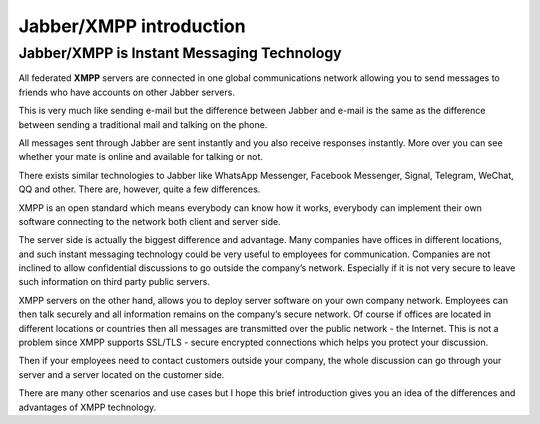 Jabber/XMPP introduction
--------------------------

Jabber/XMPP is Instant Messaging Technology
^^^^^^^^^^^^^^^^^^^^^^^^^^^^^^^^^^^^^^^^^^^^

All federated **XMPP** servers are connected in one global communications network allowing you to send messages to friends who have accounts on other Jabber servers.

This is very much like sending e-mail but the difference between Jabber and e-mail is the same as the difference between sending a traditional mail and talking on the phone.

All messages sent through Jabber are sent instantly and you also receive responses instantly. More over you can see whether your mate is online and available for talking or not.

There exists similar technologies to Jabber like WhatsApp Messenger, Facebook Messenger, Signal, Telegram, WeChat, QQ and other. There are, however, quite a few differences.

XMPP is an open standard which means everybody can know how it works, everybody can implement their own software connecting to the network both client and server side.

The server side is actually the biggest difference and advantage. Many companies have offices in different locations, and such instant messaging technology could be very useful to employees for communication. Companies are not inclined to allow confidential discussions to go outside the company’s network. Especially if it is not very secure to leave such information on third party public servers.

XMPP servers on the other hand, allows you to deploy server software on your own company network. Employees can then talk securely and all information remains on the company’s secure network. Of course if offices are located in different locations or countries then all messages are transmitted over the public network - the Internet. This is not a problem since XMPP supports SSL/TLS - secure encrypted connections which helps you protect your discussion.

Then if your employees need to contact customers outside your company, the whole discussion can go through your server and a server located on the customer side.

There are many other scenarios and use cases but I hope this brief introduction gives you an idea of the differences and advantages of XMPP technology.